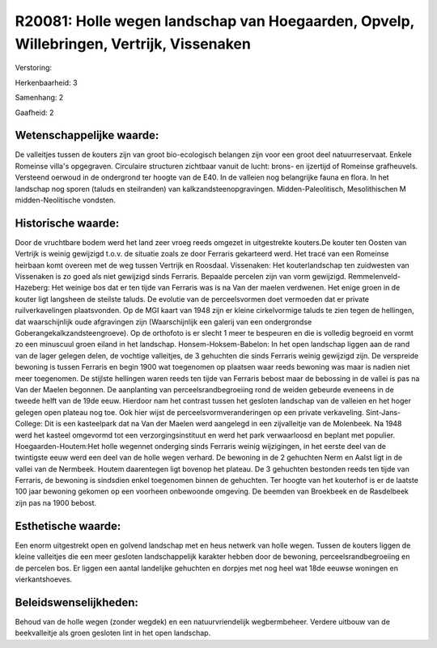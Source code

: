 R20081: Holle wegen landschap van Hoegaarden, Opvelp, Willebringen, Vertrijk, Vissenaken
========================================================================================

Verstoring:

Herkenbaarheid: 3

Samenhang: 2

Gaafheid: 2


Wetenschappelijke waarde:
~~~~~~~~~~~~~~~~~~~~~~~~~

De valleitjes tussen de kouters zijn van groot bio-ecologisch
belangen zijn voor een groot deel natuurreservaat. Enkele Romeinse
villa's opgegraven. Circulaire structuren zichtbaar vanuit de lucht:
brons- en ijzertijd of Romeinse grafheuvels. Versteend oerwoud in de
ondergrond ter hoogte van de E40. In de valleien nog belangrijke fauna
en flora. In het landschap nog sporen (taluds en steilranden) van
kalkzandsteenopgravingen. Midden-Paleolitisch, Mesolithischen M
midden-Neolitische vondsten.


Historische waarde:
~~~~~~~~~~~~~~~~~~~

Door de vruchtbare bodem werd het land zeer vroeg reeds omgezet in
uitgestrekte kouters.De kouter ten Oosten van Vertrijk is weinig
gewijzigd t.o.v. de situatie zoals ze door Ferraris gekarteerd werd. Het
tracé van een Romeinse heirbaan komt overeen met de weg tussen Vertrijk
en Roosdaal. Vissenaken: Het kouterlandschap ten zuidwesten van
Vissenaken is zo goed als niet gewijzigd sinds Ferraris. Bepaalde
percelen zijn van vorm gewijzigd. Remmelenveld-Hazeberg: Het weinige bos
dat er ten tijde van Ferraris was is na Van der maelen verdwenen. Het
enige groen in de kouter ligt langsheen de steilste taluds. De evolutie
van de perceelsvormen doet vermoeden dat er private ruilverkavelingen
plaatsvonden. Op de MGI kaart van 1948 zijn er kleine cirkelvormige
taluds te zien tegen de hellingen, dat waarschijnlijk oude afgravingen
zijn (Waarschijnlijk een galerij van een ondergrondse
Goberangekalkzandsteengroeve). Op de orthofoto is er slecht 1 meer te
bespeuren en die is volledig begroeid en vormt zo een minuscuul groen
eiland in het landschap. Honsem-Hoksem-Babelon: In het open landschap
liggen aan de rand van de lager gelegen delen, de vochtige valleitjes,
de 3 gehuchten die sinds Ferraris weinig gewijzigd zijn. De verspreide
bewoning is tussen Ferraris en begin 1900 wat toegenomen op plaatsen
waar reeds bewoning was maar is nadien niet meer toegenomen. De stijlste
hellingen waren reeds ten tijde van Ferraris bebost maar de bebossing in
de vallei is pas na Van der Maelen begonnen. De aanplanting van
perceelsrandbegroeiing rond de weiden gebeurde eveneens in de tweede
helft van de 19de eeuw. Hierdoor nam het contrast tussen het gesloten
landschap van de valleien en het hoger gelegen open plateau nog toe. Ook
hier wijst de perceelsvormveranderingen op een private verkaveling.
Sint-Jans-College: Dit is een kasteelpark dat na Van der Maelen werd
aangelegd in een zijvalleitje van de Molenbeek. Na 1948 werd het kasteel
omgevormd tot een verzorgingsinstituut en werd het park verwaarloosd en
beplant met populier. Hoegaarden-Houtem:Het holle wegennet onderging
sinds Ferraris weinig wijzigingen, in het eerste deel van de twintigste
eeuw werd een deel van de holle wegen verhard. De bewoning in de 2
gehuchten Nerm en Aalst ligt in de vallei van de Nermbeek. Houtem
daarentegen ligt bovenop het plateau. De 3 gehuchten bestonden reeds ten
tijde van Ferraris, de bewoning is sindsdien enkel toegenomen binnen de
gehuchten. Ter hoogte van het kouterhof is er de laatste 100 jaar
bewoning gekomen op een voorheen onbewoonde omgeving. De beemden van
Broekbeek en de Rasdelbeek zijn pas na 1900 bebost.


Esthetische waarde:
~~~~~~~~~~~~~~~~~~~

Een enorm uitgestrekt open en golvend landschap met en heus netwerk
van holle wegen. Tussen de kouters liggen de kleine valleitjes die een
meer gesloten landschappelijk karakter hebben door de bewoning,
perceelsrandbegroeiing en de percelen bos. Er liggen een aantal
landelijke gehuchten en dorpjes met nog heel wat 18de eeuwse woningen en
vierkantshoeves.




Beleidswenselijkheden:
~~~~~~~~~~~~~~~~~~~~~

Behoud van de holle wegen (zonder wegdek) en een natuurvriendelijk
wegbermbeheer. Verdere uitbouw van de beekvalleitje als groen gesloten
lint in het open landschap.
